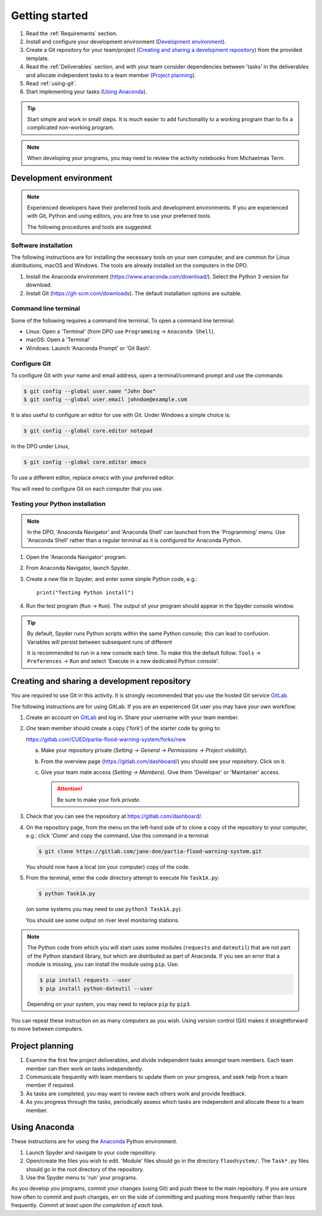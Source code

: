 Getting started
===============

.. You will be developing programs in Python using multiple files, editors,
  the command-line, and version control. This is the usual way of
  creating *libraries*, especially for larger projects. To help you
  start, a skeleton repository in which some tasks have already been
  completed is provided as a starting point.

.. To get started:

#. Read the :ref:`Requirements` section.

#. Install and configure your development environment (`Development
   environment`_).

#. Create a Git repository for your team/project (`Creating and
   sharing a development repository`_) from the provided template.

#. Read the :ref:`Deliverables` section, and with your team consider
   dependencies between 'tasks' in the deliverables and allocate
   independent tasks to a team member (`Project planning`_).

#. Read :ref:`using-git`.

#. Start implementing your tasks (`Using Anaconda`_).

.. tip::

  Start simple and work in small steps. It is much easier to add
  functionality to a working program than to fix a complicated
  non-working program.

.. note::

  When developing your programs, you may need to review the activity
  notebooks from Michaelmas Term.


.. _development_environment:

Development environment
-----------------------

.. note::

   Experienced developers have their preferred tools and development
   environments. If you are experienced with Git, Python and using
   editors, you are free to use your preferred tools.

   The following procedures and tools are suggested.


Software installation
^^^^^^^^^^^^^^^^^^^^^

The following instructions are for installing the necessary tools on
your own computer, and are common for Linux distributions, macOS and
Windows. The tools are already installed on the computers in the DPO.

#. Install the Anaconda environment
   (https://www.anaconda.com/download/). Select the Python 3 version for
   download.

#. Install Git (https://git-scm.com/downloads). The default installation
   options are suitable.


Command line terminal
^^^^^^^^^^^^^^^^^^^^^

Some of the following requires a command line terminal. To open a
command line terminal:

- Linux: Open a 'Terminal' (from DPO use ``Programming`` -> ``Anaconda
  Shell``).
- macOS: Open a 'Terminal'
- Windows: Launch 'Anaconda Prompt' or 'Git Bash'.


Configure Git
^^^^^^^^^^^^^

To configure Git with your name and email address, open a
terminal/command prompt and use the commands:

.. code-block:: bash

   $ git config --global user.name "John Doe"
   $ git config --global user.email johndoe@example.com

It is also useful to configure an editor for use with Git. Under Windows
a simple choice is:

.. code-block:: bash

   $ git config --global core.editor notepad

In the DPO under Linux,

.. code-block:: bash

   $ git config --global core.editor emacs

To use a different editor, replace `emacs` with your preferred editor.

You will need to configure Git on each computer that you use.


Testing your Python installation
^^^^^^^^^^^^^^^^^^^^^^^^^^^^^^^^

.. note::

   In the DPO, 'Anaconda Navigator' and 'Anaconda Shell' can launched
   from the 'Programming' menu. Use 'Anaconda Shell' rather than a
   regular terminal as it is configured for Anaconda Python.

#. Open the 'Anaconda Navigator' program.

#. From Anaconda Navigator, launch Spyder.

#. Create a new file in Spyder, and enter some simple Python code,
   e.g.::

     print("Testing Python install")

#. Run the test program (``Run`` -> ``Run``). The output of your
   program should appear in the Spyder console window.

.. tip::

   By default, Spyder runs Python scripts within the same Python
   console; this can lead to confusion. Variables will persist between
   subsequent runs of different

   It is recommended to run in a new console each time. To make this the
   default follow: ``Tools`` -> ``Preferences`` -> ``Run`` and select
   'Execute in a new dedicated Python console'.


.. _creating-and-sharing:

Creating and sharing a development repository
---------------------------------------------

You are required to use Git in this activity.  It is strongly
recommended that you use the hosted Git service `GitLab
<https://gitlab.com/>`__.

The following instructions are for using GitLab. If you are an
experienced Git user you may have your own workflow.

#. Create an account on `GitLab <https://gitlab.com/>`__ and log in.
   Share your username with your team member.

#. *One* team member should create a copy ('fork') of the starter code
   by going to:

   https://gitlab.com/CUED/partia-flood-warning-system/forks/new

   a. Make your repository private (`Setting -> General -> Permissions -> Project visibility`).

   #. From the overview page (https://gitlab.com/dashboard/) you should
      see your repository. Click on it.

   #. Give your team mate access (`Setting -> Members`). Give them
      'Developer' or 'Maintainer' access.

      .. attention:: Be sure to make your fork *private*.

#. Check that you can see the repository at
   https://gitlab.com/dashboard/.

#. On the repository page, from the menu on the left-hand side of
   to clone a copy of the repository to your computer, e.g.:
   click 'Clone' and copy the command.  Use this command in a terminal

   .. code-block:: bash

      $ git clone https://gitlab.com/jane-doe/partia-flood-warning-system.git

   You should now have a local (on your computer) copy of the code.

#. From the terminal, enter the code directory attempt to execute file
   ``Task1A.py``:

   .. code-block:: bash

     $ python Task1A.py

   (on some systems you may need to use ``python3 Task1A.py``).

   You should see some output on river level monitoring stations.

.. note::

   The Python code from which you will start uses some modules
   (``requests`` and ``dateutil``) that are not part of the Python
   standard library, but which are distributed as part of Anaconda. If
   you see an error that a module is missing, you can install the module
   using ``pip``. Use:

   .. code-block:: bash

      $ pip install requests --user
      $ pip install python-dateutil --user

   Depending on your system, you may need to replace ``pip`` by
   ``pip3``.

You can repeat these instruction on as many computers as you wish. Using
version control (Git) makes it straightforward to move between
computers.


Project planning
----------------

#. Examine the first few project deliverables, and divide independent
   tasks amongst team members. Each team member can then work on tasks
   independently.

#. Communicate frequently with team members to update them on your
   progress, and seek help from a team member if required.

#. As tasks are completed, you may want to review each others work and
   provide feedback.

#. As you progress through the tasks, periodically assess which tasks
   are independent and allocate these to a team member.


Using Anaconda
--------------

These instructions are for using the `Anaconda
<https://www.anaconda.com/download>`__ Python environment.

#. Launch Spyder and navigate to your code repository.

#. Open/create the files you wish to edit. 'Module' files should go in
   the directory ``floodsystem/``. The ``Task*.py`` files should go in
   the root directory of the repository.

#. Use the Spyder menu to 'run' your programs.

As you develop you programs, commit your changes (using Git) and push
these to the main repository. If you are unsure how often to commit and
push changes, err on the side of committing and pushing more frequently
rather than less frequently. *Commit at least upon the completion of
each task.*
